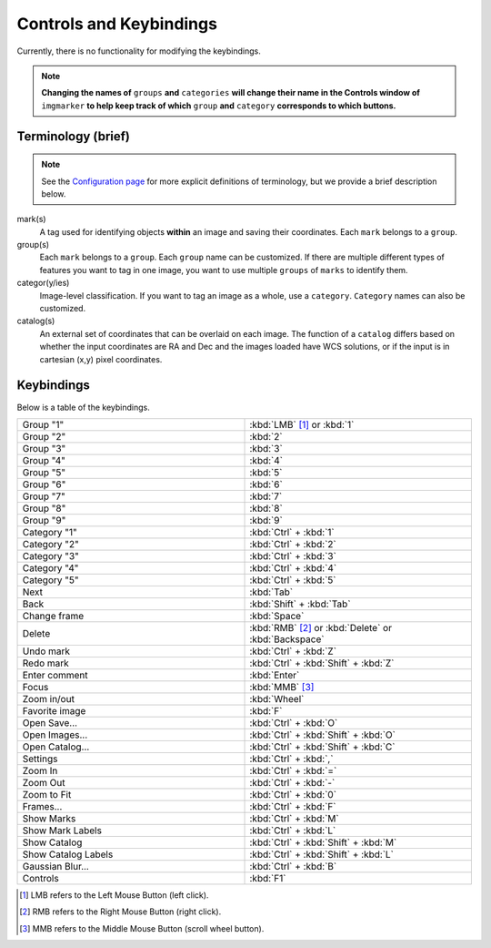 Controls and Keybindings
======================

Currently, there is no functionality for modifying the keybindings.

.. Note::
   **Changing the names of** ``groups`` **and** ``categories`` **will change their name in the Controls window of** ``imgmarker`` **to help keep track of which** ``group`` **and** ``category`` **corresponds to which buttons.**

Terminology (brief)
-------------------
.. Note::
  See the `Configuration page <https://imgmarker.readthedocs.io/en/latest/start/config.html#terminology>`_ for more explicit definitions of terminology, but we provide a brief description below.
mark(s)
  A tag used for identifying objects **within** an image and saving their coordinates. Each ``mark`` belongs to a ``group``.

group(s)
  Each ``mark`` belongs to a ``group``. Each ``group`` name can be customized. If there are multiple different types of features you want to tag in one image, you want to use multiple ``groups`` of ``marks`` to identify them.

categor(y/ies)
  Image-level classification. If you want to tag an image as a whole, use a ``category``. ``Category`` names can also be customized.

catalog(s)
  An external set of coordinates that can be overlaid on each image. The function of a ``catalog`` differs based on whether the input coordinates are RA and Dec and the images loaded have WCS solutions, or if the input is in cartesian (x,y) pixel coordinates.

Keybindings
-----------

Below is a table of the keybindings.

.. list-table::
   :widths: 50 50
   :header-rows: 0

   * - Group "1"
     - :kbd:`LMB` [1]_ or :kbd:`1`
   * - Group "2" 
     - :kbd:`2`
   * - Group "3"
     - :kbd:`3`
   * - Group "4"
     - :kbd:`4`
   * - Group "5"
     - :kbd:`5`
   * - Group "6"
     - :kbd:`6`
   * - Group "7"
     - :kbd:`7`
   * - Group "8"
     - :kbd:`8`
   * - Group "9"
     - :kbd:`9`
   * - Category "1"
     - :kbd:`Ctrl` + :kbd:`1`
   * - Category "2"
     - :kbd:`Ctrl` + :kbd:`2`
   * - Category "3"
     - :kbd:`Ctrl` + :kbd:`3`
   * - Category "4"
     - :kbd:`Ctrl` + :kbd:`4`
   * - Category "5"
     - :kbd:`Ctrl` + :kbd:`5`
   * - Next
     - :kbd:`Tab`
   * - Back
     - :kbd:`Shift` + :kbd:`Tab`
   * - Change frame
     - :kbd:`Space`
   * - Delete
     - :kbd:`RMB` [2]_ or :kbd:`Delete` or :kbd:`Backspace`
   * - Undo mark
     - :kbd:`Ctrl` + :kbd:`Z`
   * - Redo mark
     - :kbd:`Ctrl` + :kbd:`Shift` + :kbd:`Z`
   * - Enter comment
     - :kbd:`Enter`
   * - Focus
     - :kbd:`MMB` [3]_
   * - Zoom in/out
     - :kbd:`Wheel`
   * - Favorite image
     - :kbd:`F`
   * - Open Save...
     - :kbd:`Ctrl` + :kbd:`O`
   * - Open Images...
     - :kbd:`Ctrl` + :kbd:`Shift` + :kbd:`O`
   * - Open Catalog...
     - :kbd:`Ctrl` + :kbd:`Shift` + :kbd:`C`
   * - Settings
     - :kbd:`Ctrl` + :kbd:`,`
   * - Zoom In
     - :kbd:`Ctrl` + :kbd:`=`
   * - Zoom Out
     - :kbd:`Ctrl` + :kbd:`-`
   * - Zoom to Fit
     - :kbd:`Ctrl` + :kbd:`0`
   * - Frames...
     - :kbd:`Ctrl` + :kbd:`F`
   * - Show Marks
     - :kbd:`Ctrl` + :kbd:`M`
   * - Show Mark Labels
     - :kbd:`Ctrl` + :kbd:`L`
   * - Show Catalog
     - :kbd:`Ctrl` + :kbd:`Shift` + :kbd:`M`
   * - Show Catalog Labels
     - :kbd:`Ctrl` + :kbd:`Shift` + :kbd:`L`
   * - Gaussian Blur...
     - :kbd:`Ctrl` + :kbd:`B`
   * - Controls
     - :kbd:`F1`
   

.. [1] LMB refers to the Left Mouse Button (left click).
.. [2] RMB refers to the Right Mouse Button (right click).
.. [3] MMB refers to the Middle Mouse Button (scroll wheel button).
